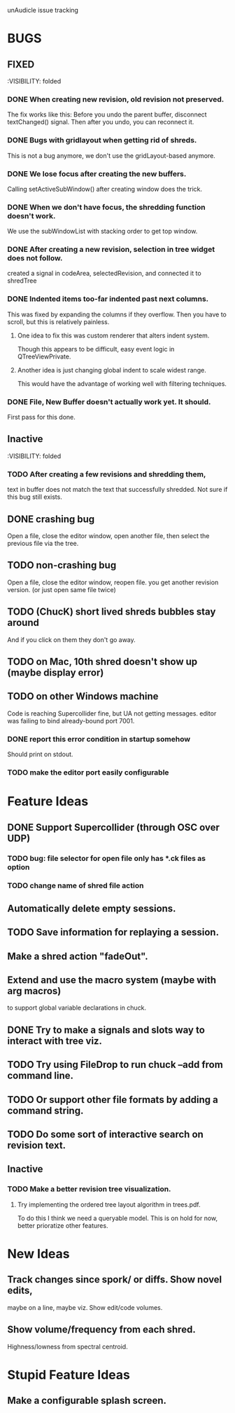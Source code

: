 unAudicle issue tracking

* BUGS
** FIXED
   :VISIBILITY: folded

*** DONE When creating new revision, old revision not preserved.
    The fix works like this:
    Before you undo the parent buffer, disconnect textChanged() signal.
    Then after you undo, you can reconnect it.
*** DONE Bugs with gridlayout when getting rid of shreds.
    This is not a bug anymore, we don't use the gridLayout-based anymore.
*** DONE We lose focus after creating the new buffers.
    Calling setActiveSubWindow() after creating window does the trick.
*** DONE When we don't have focus, the shredding function doesn't work.
    We use the subWindowList with stacking order to get top window.
*** DONE After creating a new revision, selection in tree widget does not follow.
    created a signal in codeArea, selectedRevision, and connected it to shredTree
*** DONE Indented items too-far indented past next columns.
    This was fixed by expanding the columns if they overflow.
    Then you have to scroll, but this is relatively painless.
**** One idea to fix this was custom renderer that alters indent system.
     Though this appears to be difficult, easy event logic in QTreeViewPrivate.
**** Another idea is just changing global indent to scale widest range.
     This would have the advantage of working well with filtering techniques.
*** DONE File, New Buffer doesn't actually work yet. It should.
    First pass for this done.
    
** Inactive
   :VISIBILITY: folded
*** TODO After creating a few revisions and shredding them,
    text in buffer does not match the text that successfully shredded.
    Not sure if this bug still exists.


** DONE crashing bug
   Open a file, close the editor window, open another file,
   then select the previous file via the tree.
** TODO non-crashing bug
   Open a file, close the editor window, reopen file.
   you get another revision version. (or just open same file twice)
** TODO (ChucK) short lived shreds bubbles stay around
   And if you click on them they don't go away.
** TODO on Mac, 10th shred doesn't show up (maybe display error)
** TODO on other Windows machine
   Code is reaching Supercollider fine, but UA not getting messages.
   editor was failing to bind already-bound port 7001.
*** DONE report this error condition in startup somehow
    Should print on stdout.
*** TODO make the editor port easily configurable

* Feature Ideas
** DONE Support Supercollider (through OSC over UDP)
*** TODO bug: file selector for open file only has *.ck files as option
*** TODO change name of shred file action

** Automatically delete empty sessions.
** TODO Save information for replaying a session.
** Make a shred action "fadeOut".
** Extend and use the macro system (maybe with arg macros)
   to support global variable declarations in chuck.
** DONE Try to make a signals and slots way to interact with tree viz.
** TODO Try using FileDrop to run chuck --add from command line.
** TODO Or support other file formats by adding a command string.

** TODO Do some sort of interactive search on revision text.

** Inactive
*** TODO Make a better revision tree visualization.
**** Try implementing the ordered tree layout algorithm in trees.pdf.
     To do this I think we need a queryable model.
     This is on hold for now, better prioratize other features.

* New Ideas
** Track changes since spork/ or diffs. Show novel edits, 
   maybe on a line, maybe viz. Show edit/code volumes.
** Show volume/frequency from each shred. 
   Highness/lowness from spectral centroid.

* Stupid Feature Ideas
** Make a configurable splash screen.

